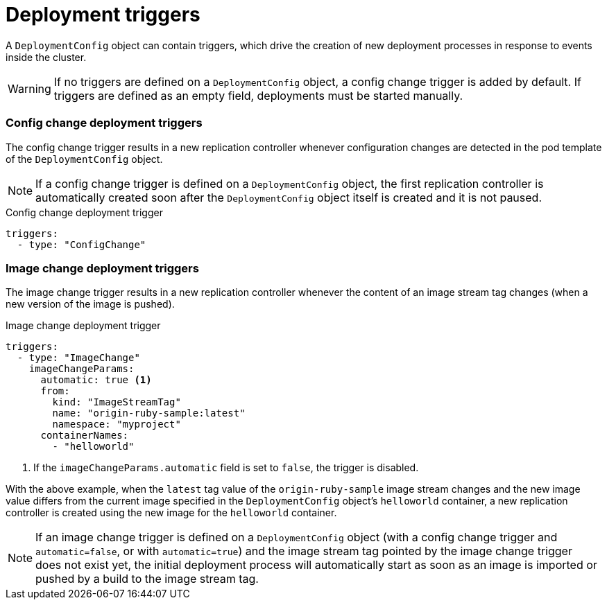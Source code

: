 // Module included in the following assemblies:
//
// * applications/deployments/managing-deployment-processes.adoc

[id="deployments-triggers_{context}"]
= Deployment triggers

[role="_abstract"]
A `DeploymentConfig` object can contain triggers, which drive the creation of new deployment processes in response to events inside the cluster.

[WARNING]
====
If no triggers are defined on a `DeploymentConfig` object, a config change trigger is added by default. If triggers are defined as an empty field, deployments must be started manually.
====

[discrete]
[id="deployments-configchange-trigger_{context}"]
=== Config change deployment triggers

The config change trigger results in a new replication controller whenever configuration changes are detected in the pod template of the `DeploymentConfig` object.

[NOTE]
====
If a config change trigger is defined on a `DeploymentConfig` object, the first replication controller is automatically created soon after the `DeploymentConfig` object itself is created and it is not paused.
====

.Config change deployment trigger
[source,yaml]
----
triggers:
  - type: "ConfigChange"
----

[discrete]
[id="deployments-imagechange-trigger_{context}"]
=== Image change deployment triggers

The image change trigger results in a new replication controller whenever the content of an image stream tag changes (when a new version of the image is pushed).

.Image change deployment trigger
[source,yaml]
----
triggers:
  - type: "ImageChange"
    imageChangeParams:
      automatic: true <1>
      from:
        kind: "ImageStreamTag"
        name: "origin-ruby-sample:latest"
        namespace: "myproject"
      containerNames:
        - "helloworld"
----
<1> If the `imageChangeParams.automatic` field is set to `false`, the trigger is disabled.

With the above example, when the `latest` tag value of the `origin-ruby-sample` image stream changes and the new image value differs from the current image specified in the `DeploymentConfig` object's `helloworld` container, a new replication controller is created using the new image for the `helloworld` container.

[NOTE]
====
If an image change trigger is defined on a `DeploymentConfig` object (with a config change trigger and `automatic=false`, or with `automatic=true`) and the image stream tag pointed by the image change trigger does not exist yet, the initial deployment process will automatically start as soon as an image is imported or pushed by a build to the image stream tag.
====
